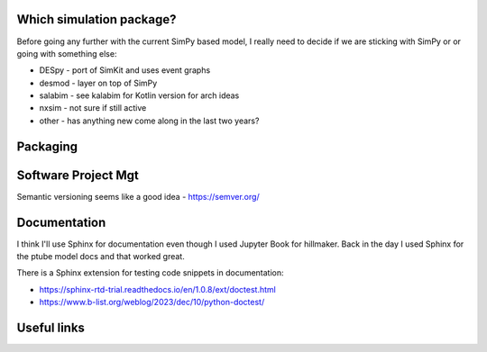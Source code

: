 Which simulation package?
==========================

Before going any further with the current SimPy based model, I really need to decide if we are sticking with SimPy or or going with something else:

- DESpy - port of SimKit and uses event graphs
- desmod - layer on top of SimPy
- salabim - see kalabim for Kotlin version for arch ideas
- nxsim - not sure if still active
- other - has anything new come along in the last two years?



Packaging
=========

Software Project Mgt
====================

Semantic versioning seems like a good idea - https://semver.org/

Documentation
==============

I think I'll use Sphinx for documentation even though I used Jupyter Book for hillmaker. Back in the day I used Sphinx for the ptube model docs and that worked great. 

There is a Sphinx extension for testing code snippets in documentation:

- https://sphinx-rtd-trial.readthedocs.io/en/1.0.8/ext/doctest.html
- https://www.b-list.org/weblog/2023/dec/10/python-doctest/


Useful links
============


